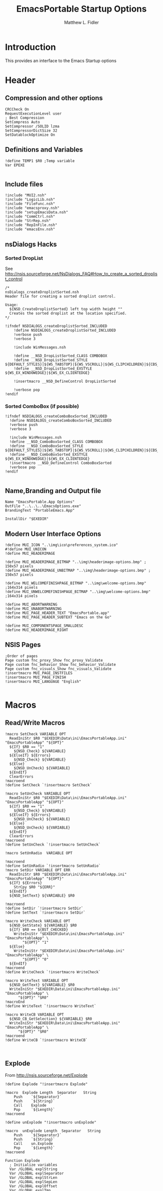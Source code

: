 #+TITLE: EmacsPortable Startup Options
#+AUTHOR: Matthew L. Fidler
#+PROPERTY: tangle EmacsPortableOptions.nsi
* Introduction
This provides an interface to the Emacs Startup options
* Header
** Compression and other options
#+BEGIN_SRC nsis
  CRCCheck On
  RequestExecutionLevel user
  ; Best Compression
  SetCompress Auto
  SetCompressor /SOLID lzma
  SetCompressorDictSize 32
  SetDatablockOptimize On
#+END_SRC
** Definitions and Variables
#+BEGIN_SRC nsis
  !define TEMP1 $R0 ;Temp variable
  Var EPEXE 
  
#+END_SRC
** Include files
#+BEGIN_SRC nsis
  !include "MUI2.nsh"
  !include "LogicLib.nsh"
  !include "FileFunc.nsh"
  !include "emacsproxy.nsh"
  !include "setupEmacsData.nsh"
  !include "CommCtrl.nsh"
  !include "StrRep.nsh"
  !include "RepInFile.nsh"
  !include "emacsEnv.nsh"
#+END_SRC
** nsDialogs Hacks
*** Sorted DropList
See
http://nsis.sourceforge.net/NsDialogs_FAQ#How_to_create_a_sorted_droplist_control
#+BEGIN_SRC nsis
/*
nsDialogs_createDroplistSorted.nsh
Header file for creating a sorted droplist control.
 
Usage:
  ${NSD_CreateDroplistSorted} left top width height ""
  Creates the sorted droplist at the location specified.
*/
 
!ifndef NSDIALOGS_createDroplistSorted_INCLUDED
	!define NSDIALOGS_createDroplistSorted_INCLUDED
	!verbose push
	!verbose 3
 
	!include WinMessages.nsh
 
	!define __NSD_DropListSorted_CLASS COMBOBOX
	!define __NSD_DropListSorted_STYLE ${DEFAULT_STYLES}|${WS_TABSTOP}|${WS_VSCROLL}|${WS_CLIPCHILDREN}|${CBS_AUTOHSCROLL}|${CBS_HASSTRINGS}|${CBS_DROPDOWNLIST}|${CBS_SORT}
	!define __NSD_DropListSorted_EXSTYLE ${WS_EX_WINDOWEDGE}|${WS_EX_CLIENTEDGE}
 
	!insertmacro __NSD_DefineControl DropListSorted
 
	!verbose pop
!endif
#+END_SRC
*** Sorted ComboBox (if possible)
#+BEGIN_SRC nsis
  !ifndef NSDIALOGS_createComboBoxSorted_INCLUDED
    !define NSDIALOGS_createComboBoxSorted_INCLUDED
    !verbose push
    !verbose 3
    
    !include WinMessages.nsh
    !define __NSD_ComboBoxSorted_CLASS COMBOBOX
    !define __NSD_ComboBoxSorted_STYLE ${DEFAULT_STYLES}|${WS_TABSTOP}|${WS_VSCROLL}|${WS_CLIPCHILDREN}|${CBS_AUTOHSCROLL}|${CBS_HASSTRINGS}|${CBS_DROPDOWN}|${CBS_SORT}
    !define __NSD_ComboBoxSorted_EXSTYLE ${WS_EX_WINDOWEDGE}|${WS_EX_CLIENTEDGE}
    !insertmacro __NSD_DefineControl ComboBoxSorted
    !verbose pop
  !endif
  
#+END_SRC

** Name,Branding and Output file
#+BEGIN_SRC nsis
  Name "EmacsPortable.App Options"
  OutFile "..\..\..\EmacsOptions.exe"
  BrandingText "PortableEmacs.App"
  
  InstallDir "$EXEDIR"
#+END_SRC
** Modern User Interface Options
#+BEGIN_SRC nsis
  !define MUI_ICON "..\img\ico\preferences_system.ico"
  #!define MUI_UNICON
  !define MUI_HEADERIMAGE
  
  !define MUI_HEADERIMAGE_BITMAP "..\img\headerimage-options.bmp" ; 150x57 pixels
  !define MUI_HEADERIMAGE_UNBITMAP "..\img\headerimage-options.bmp" ; 150x57 pixels
  
  !define MUI_WELCOMEFINISHPAGE_BITMAP "..\img\welcome-options.bmp" ;164x314 pixels
  !define MUI_UNWELCOMEFINISHPAGE_BITMAP "..\img\welcome-options.bmp" ;164x314 pixels
  
  !define MUI_ABORTWARNING
  !define MUI_UNABORTWARNING
  !define MUI_PAGE_HEADER_TEXT "EmacsPortable.app"
  !define MUI_PAGE_HEADER_SUBTEXT "Emacs on the Go"
  
  !define MUI_COMPONENTSPAGE_SMALLDESC
  !define MUI_HEADERIMAGE_RIGHT
#+END_SRC

** NSIS Pages
#+BEGIN_SRC nsis
  ;Order of pages
  Page custom fnc_proxy_Show fnc_proxy_Validate
  Page custom fnc_behavior_Show fnc_behavior_Validate
  Page custom fnc_visuals_Show fnc_visuals_Validate
  !insertmacro MUI_PAGE_INSTFILES
  !insertmacro MUI_PAGE_FINISH
  !insertmacro MUI_LANGUAGE "English"
  
#+END_SRC
* Macros
** Read/Write Macros
#+BEGIN_SRC nsis  
  !macro SetCheck VARIABLE OPT 
    ReadIniStr $R0 "$EXEDIR\Data\ini\EmacsPortableApp.ini" "EmacsPortableApp" "${OPT}"
    ${If} $R0 == "1"
      ${NSD_Check} ${VARIABLE}
    ${ElseIf} ${Errors}
      ${NSD_Check} ${VARIABLE}
    ${Else}
      ${NSD_UnCheck} ${VARIABLE}
    ${EndIf}
    ClearErrors
  !macroend
  !define SetCheck `!insertmacro SetCheck`
  
  !macro SetUnCheck VARIABLE OPT 
    ReadIniStr $R0 "$EXEDIR\Data\ini\EmacsPortableApp.ini" "EmacsPortableApp" "${OPT}"
    ${If} $R0 == "1"
      ${NSD_Check} ${VARIABLE}
    ${ElseIf} ${Errors}
      ${NSD_UnCheck} ${VARIABLE}
    ${Else}
      ${NSD_UnCheck} ${VARIABLE}
    ${EndIf}
    ClearErrors
  !macroend
  !define SetUnCheck `!insertmacro SetUnCheck`
  
  !macro SetUnRadio  VARIABLE OPT
    
  !macroend
  !define SetUnRadio `!insertmacro SetUnRadio`
  !macro SetDir VARIABLE OPT ERR
    ReadIniStr $R0 "$EXEDIR\Data\ini\EmacsPortableApp.ini" "EmacsPortableApp" "${OPT}"
    ${If} ${Errors}
      StrCpy $R0 "${ERR}"
    ${EndIf}
    ${NSD_SetText} ${VARIABLE} $R0

  !macroend
  !define SetDir `!insertmacro SetDir`
  !define SetText `!insertmacro SetDir`
  
  !macro WriteCheck VARIABLE OPT
    ${NSD_GetState} ${VARIABLE} $R0
    ${If} $R0 == ${BST_CHECKED}
      WriteIniStr "$EXEDIR\Data\ini\EmacsPortableApp.ini" "EmacsPortableApp" \
          "${OPT}" "1"
    ${Else}
      WriteIniStr "$EXEDIR\Data\ini\EmacsPortableApp.ini" "EmacsPortableApp" \
          "${OPT}" "0"
    ${EndIf}  
  !macroend
  !define WriteCheck `!insertmacro WriteCheck`
  
  !macro WriteText VARIABLE OPT
    ${NSD_GetText} ${VARIABLE} $R0
    WriteIniStr "$EXEDIR\Data\ini\EmacsPortableApp.ini" "EmacsPortableApp" \
        "${OPT}" "$R0"
  !macroEnd
  !define WriteText `!insertmacro WriteText`
  
  !macro WriteCB VARIABLE OPT
    ${NSD_CB_GetSelection} ${VARIABLE} $R0
    WriteIniStr "$EXEDIR\Data\ini\EmacsPortableApp.ini" "EmacsPortableApp" \
        "${OPT}" "$R0"
  !macroend
  !define WriteCB `!insertmacro WriteCB`
  
  
#+END_SRC
** Explode
From http://nsis.sourceforge.net/Explode
#+BEGIN_SRC nsis
  !define Explode "!insertmacro Explode"
   
  !macro  Explode Length  Separator   String
      Push    `${Separator}`
      Push    `${String}`
      Call    Explode
      Pop     `${Length}`
  !macroend
  
  !define unExplode "!insertmacro unExplode"
   
  !macro  unExplode Length  Separator   String
      Push    `${Separator}`
      Push    `${String}`
      Call    un.Explode
      Pop     `${Length}`
  !macroend
   
  Function Explode
    ; Initialize variables
    Var /GLOBAL explString
    Var /GLOBAL explSeparator
    Var /GLOBAL explStrLen
    Var /GLOBAL explSepLen
    Var /GLOBAL explOffset
    Var /GLOBAL explTmp
    Var /GLOBAL explTmp2
    Var /GLOBAL explTmp3
    Var /GLOBAL explArrCount
   
    ; Get input from user
    Pop $explString
    Pop $explSeparator
   
    ; Calculates initial values
    StrLen $explStrLen $explString
    StrLen $explSepLen $explSeparator
    StrCpy $explArrCount 1
   
    ${If}   $explStrLen <= 1          ;   If we got a single character
    ${OrIf} $explSepLen > $explStrLen ;   or separator is larger than the string,
      Push    $explString             ;   then we return initial string with no change
      Push    1                       ;   and set array's length to 1
      Return
    ${EndIf}
   
    ; Set offset to the last symbol of the string
    StrCpy $explOffset $explStrLen
    IntOp  $explOffset $explOffset - 1
   
    ; Clear temp string to exclude the possibility of appearance of occasional data
    StrCpy $explTmp   ""
    StrCpy $explTmp2  ""
    StrCpy $explTmp3  ""
   
    ; Loop until the offset becomes negative
    ${Do}
      ;   If offset becomes negative, it is time to leave the function
      ${IfThen} $explOffset == -1 ${|} ${ExitDo} ${|}
      
      ;   Remove everything before and after the searched part ("TempStr")
      StrCpy $explTmp $explString $explSepLen $explOffset
      
      ${If} $explTmp == $explSeparator
          ;   Calculating offset to start copy from
          IntOp   $explTmp2 $explOffset + $explSepLen ;   Offset equals to the current offset plus length of separator
          StrCpy  $explTmp3 $explString "" $explTmp2
          
          Push    $explTmp3                           ;   Throwing array item to the stack
          IntOp   $explArrCount $explArrCount + 1     ;   Increasing array's counter
          
          StrCpy  $explString $explString $explOffset 0   ;   Cutting all characters beginning with the separator entry
          StrLen  $explStrLen $explString
      ${EndIf}
   
      ${If} $explOffset = 0                       ;   If the beginning of the line met and there is no separator,
                                                  ;   copying the rest of the string
          ${If} $explSeparator == ""              ;   Fix for the empty separator
              IntOp   $explArrCount   $explArrCount - 1
          ${Else}
              Push    $explString
          ${EndIf}
      ${EndIf}
   
      IntOp   $explOffset $explOffset - 1
    ${Loop}
   
    Push $explArrCount
  FunctionEnd
  Function un.Explode
    ; Initialize variables
    ; Get input from user
    Pop $explString
    Pop $explSeparator
   
    ; Calculates initial values
    StrLen $explStrLen $explString
    StrLen $explSepLen $explSeparator
    StrCpy $explArrCount 1
   
    ${If}   $explStrLen <= 1          ;   If we got a single character
    ${OrIf} $explSepLen > $explStrLen ;   or separator is larger than the string,
      Push    $explString             ;   then we return initial string with no change
      Push    1                       ;   and set array's length to 1
      Return
    ${EndIf}
   
    ; Set offset to the last symbol of the string
    StrCpy $explOffset $explStrLen
    IntOp  $explOffset $explOffset - 1
   
    ; Clear temp string to exclude the possibility of appearance of occasional data
    StrCpy $explTmp   ""
    StrCpy $explTmp2  ""
    StrCpy $explTmp3  ""
   
    ; Loop until the offset becomes negative
    ${Do}
      ;   If offset becomes negative, it is time to leave the function
      ${IfThen} $explOffset == -1 ${|} ${ExitDo} ${|}
   
      ;   Remove everything before and after the searched part ("TempStr")
      StrCpy $explTmp $explString $explSepLen $explOffset
   
      ${If} $explTmp == $explSeparator
          ;   Calculating offset to start copy from
          IntOp   $explTmp2 $explOffset + $explSepLen ;   Offset equals to the current offset plus length of separator
          StrCpy  $explTmp3 $explString "" $explTmp2
   
          Push    $explTmp3                           ;   Throwing array item to the stack
          IntOp   $explArrCount $explArrCount + 1     ;   Increasing array's counter
   
          StrCpy  $explString $explString $explOffset 0   ;   Cutting all characters beginning with the separator entry
          StrLen  $explStrLen $explString
      ${EndIf}
   
      ${If} $explOffset = 0                       ;   If the beginning of the line met and there is no separator,
                                                  ;   copying the rest of the string
          ${If} $explSeparator == ""              ;   Fix for the empty separator
              IntOp   $explArrCount   $explArrCount - 1
          ${Else}
              Push    $explString
          ${EndIf}
      ${EndIf}
   
      IntOp   $explOffset $explOffset - 1
    ${Loop}
   
    Push $explArrCount
  FunctionEnd
#+END_SRC
* Functions
** Callback Functions
*** Initialization Function
#+BEGIN_SRC nsis
  Function .onInit
    StrCpy $EPEXE $EXEDIR
    ClearErrors
  FunctionEnd  
#+END_SRC
*** Exit Function
#+BEGIN_SRC nsis
  Function .onGUIEnd
    ClearErrors
  FunctionEnd
  
#+END_SRC
** Convert File Name Function
This converts USB:/ and EXEDIR:/ to the appropriate values
#+BEGIN_SRC nsis
  Function ConvertToFile
    ;; $0= File
    ;; $1 = Temp
    ;; $R0 = File with backslashes.
    Push $0
    Exch
    Pop $0
    Push $1
    Push $R0
    ${StrSlash} "$0" "/"
    StrCpy $1 $R0 5
    StrCmp "$1" "USB:\" home_usb home_exe
    home_usb:
      Push $R0
      ${SetEnv}
      Pop $R0
      StrCpy $R0 $R0 "" 5
      StrCpy $R0 "$usb$R0"
    home_exe:
      StrCpy $1 $R0 8
      StrCmp "$1" "EXEDIR:\" 0 end
      StrCpy $R0 $R0 "" 8
      StrCpy $R0 "$EXEDIR\$R0"
    end:
      Push $R0
      Exch
      Pop $R0
      Exch
      Pop $1
      Exch
      Pop $0
  FunctionEnd
  
  !macro ConvertToFile V F
    Push ${F}
    Call ConvertToFile
    Pop ${V}
  !macroend
  
  !define ConvertToFile `!insertmacro ConvertToFile`
  
  Function ConvertToAlias
    ;; $0= File
    ;; $1 = Temp
    ;; $2 = Temp
    ;; $3 = Temp
    ;; $R0 = File with backslashes.
    Push $0
    Exch
    Pop $0
    Push $1
    Push $2
    Push $3
    Push $R0
    ${StrSlash} "$0" "/"
    GetFullPathName $1 "$EXEDIR"
    StrLen $2 $1
    StrCpy $3 $R0 $2
    StrCmp $1 $3 replace_exedir
    GetFullPathName /SHORT $1 "$EXEDIR"
    StrLen $2 $1
    StrCpy $3 $R0 $2
    StrCmp $1 $3 replace_exedir
    Goto usb
    replace_exedir:
      StrCpy $R0 $R0 "" $2
      StrCpy $R0 "EXEDIR:$R0" 
    usb:
      Push $R0
      ${SetEnv}
      Pop $R0
      StrCpy $1 $R0 3
      StrCmp $1 $usb 0 end
      StrCpy $R0 $R0 "" 3
      StrCpy $R0 "USB:\$R0"
    end:
      
      Push $R0
      Exch
      Pop $R0
      Exch
      Pop $3
      Exch
      Pop $2
      Exch
      Pop $1
      Exch
      Pop $0 
  FunctionEnd
  
  !macro ConvertToAlias V F
    Push ${F}
    Call ConvertToAlias
    Pop ${V}
  !macroend
  
  !define ConvertToAlias `!insertmacro ConvertToAlias`
  
#+END_SRC

* Pages
** Behavior
*** Dialog Definitions
#+BEGIN_SRC nsis
  ; ========================================================
  ; This file was generated by NSISDialogDesigner 0.9.16.0
  ; http://coolsoft.altervista.org/nsisdialogdesigner
  ; ========================================================
  
  ; handle variables
  Var hCtl_behavior
  Var hCtl_behavior_GroupBox1
  Var hCtl_behavior_newFrame
  Var hCtl_behavior_Debug
  Var hCtl_behavior_Label2
  Var hCtl_behavior_Daemon
  Var hCtl_behavior_Label1
  Var hCtl_behavior_StartupScript
  Var hCtl_behavior_DefaultVersion
  Var hCtl_behavior_Home_Txt
  Var hCtl_behavior_Home_Btn
  Var hCtl_behavior_Label3
  Var hCtl_behavior_ZipBin
  Var hCtl_behavior_Clean
  Var hCtl_behavior_GroupBox2
  Var hCtl_behavior_editWith
  Var hCtl_behavior_orgProtocol
  Var hCtl_behavior_LiberKey
  
  
  ; dialog create function
  Function fnc_behavior_Create
    
    ; === behavior (type: Dialog) ===
    nsDialogs::Create 1018
    Pop $hCtl_behavior
    ${If} $hCtl_behavior == error
      Abort
    ${EndIf}
    !insertmacro MUI_HEADER_TEXT "EmacsPortable.App Behavior" "This allows the user to change the startup options, home directory, and what EmacsPortable.App integrates with."
    
    ; === Label1 (type: Label) ===
    ${NSD_CreateLabel} 13u 19u 54u 13u "Default Version"
    Pop $hCtl_behavior_Label1
    
    ; === DefaultVersion (type: DropList) ===
    ${NSD_CreateDropListSorted} 70u 17u 51u 12u ""
    Pop $hCtl_behavior_DefaultVersion
    SetCtlColors $hCtl_behavior_DefaultVersion 0x000000 0xFFFFFF
  
    ReadIniStr $3 "$EXEDIR\Data\ini\EmacsPortableApp.ini" "EmacsPortableApp" "Version"
    ClearErrors
    StrCpy $4 ""
    
    FindFirst $0 $1 $EXEDIR\App\emacs-*.*
    loop_emacs:
      StrCmp $1 "" done_emacs
      StrCpy $1 $1 "" 6
      StrCpy $2 $1
      StrCmp $2 $3 0 +2
      StrCpy $4 $2
      ${NSD_CB_AddString} $hCtl_behavior_DefaultVersion $1
      FindNext $0 $1
      Goto loop_emacs
    done_emacs:
      FindClose $0
      StrCmp $4 "" 0 +2
      StrCpy $4 $2
      ${NSD_CB_SelectString} $hCtl_behavior_DefaultVersion $4
      
      ; === Label2 (type: Label) ===
      ${NSD_CreateLabel} 134u 19u 52u 13u "Startup Script"
      Pop $hCtl_behavior_Label2
      
      ; === StartupScript (type: DropList) ===
      ${NSD_CreateDropListSorted} 190u 17u 94u 12u ""
      Pop $hCtl_behavior_StartupScript
      SetCtlColors $hCtl_behavior_StartupScript 0x000000 0xFFFFFF
  
      ReadIniStr $3 "$EXEDIR\Data\ini\EmacsPortableApp.ini" "EmacsPortableApp" "Startup"
      ClearErrors
      StrCpy $4 ""
      
      FindFirst $0 $1 $EXEDIR\Data\start\*.*
    loop_start:
      StrCmp $1 "" done_start
      StrCmp $1 "shared" next_start
      StrCmp $1 "system" next_start
      StrCmp $1 "user" next_start
      StrCmp $1 "." next_start
      StrCmp $1 ".." next_start
      StrCpy $2 $1
      StrCmp $2 $3 0 +2
      StrCpy $4 $2
      ${NSD_CB_AddString} $hCtl_behavior_StartupScript $1
    next_start:
      FindNext $0 $1
      Goto loop_start
    done_start:
      FindClose $0
      StrCmp $4 "" 0 +2
      StrCpy $4 $2
      ${NSD_CB_SelectString} $hCtl_behavior_StartupScript $4

      ; === GroupBox1 (type: GroupBox) ===
      ${NSD_CreateGroupBox} 8u 7u 280u 77u "EmacsPortable.App Launching Options"
      Pop $hCtl_behavior_GroupBox1
      
      ; === newFrame (type: Checkbox) ===
      ${NSD_CreateCheckbox} 105u 34u 93u 14u "New Frame on file open"
      Pop $hCtl_behavior_newFrame
      ${SetUnCheck} $hCtl_behavior_newFrame "NewFrame"
      
      ; === Debug (type: Checkbox) ===
      ${NSD_CreateCheckbox} 200u 34u 84u 14u "Debug Startup (gdb)"
      Pop $hCtl_behavior_Debug
      ${SetUnCheck} $hCtl_behavior_Debug "Debug"
      
      ; === Daemon (type: Checkbox) ===
      ${NSD_CreateCheckbox} 13u 34u 88u 14u "Use Pseudo-Daemon"
      Pop $hCtl_behavior_Daemon
      ${SetCheck} $hCtl_behavior_Daemon "Daemon"
      
      ; === Home_Txt (type: Text) ===
      ${NSD_CreateText} 70u 65u 192u 11u ""
      Pop $hCtl_behavior_Home_Txt
      ${SetDir} $hCtl_behavior_Home_Txt "Home" "EXEDIR:/Data/Home"
  
      ; === Label3 (type: Label) ===
      ${NSD_CreateLabel} 13u 65u 54u 13u "Home Directory"
      Pop $hCtl_behavior_Label3
      
      ; === Home_Btn (type: Button) ===
      ${NSD_CreateButton} 264u 65u 20u 11u "..."
      Pop $hCtl_behavior_Home_Btn
      ${NSD_OnClick} $hCtl_behavior_Home_Btn fnc_hCtl_behavior_Home_Click
      
      ; === ZipBin (type: Checkbox) ===
      ${NSD_CreateCheckbox} 12u 48u 151u 14u "(Un)Zip Binaries && Run from %TEMP%"
      Pop $hCtl_behavior_ZipBin
      ${SetUnCheck} $hCtl_behavior_ZipBin "Zip"
      
      ; === Clean (type: Checkbox) ===
      ${NSD_CreateCheckbox} 167u 48u 117u 14u "Clean Residual Files (Stealth)"
      Pop $hCtl_behavior_Clean
      ${SetCheck} $hCtl_behavior_Clean "Clean"
      
      
      ; === GroupBox2 (type: GroupBox) ===
      ${NSD_CreateGroupBox} 8u 87u 280u 26u "Integration Options"
      Pop $hCtl_behavior_GroupBox2
      
      ; === editWith (type: Checkbox) ===
      ${NSD_CreateCheckbox} 12u 97u 89u 14u "Right-Click $\"Edit With$\""
      Pop $hCtl_behavior_editWith
      ${SetCheck} $hCtl_behavior_editWith "RightEdit"
      
      ; === orgProtocol (type: Checkbox) ===
      ${NSD_CreateCheckbox} 105u 97u 58u 14u "org-protocol"
      Pop $hCtl_behavior_orgProtocol
      ${SetCheck} $hCtl_behavior_orgProtocol "OrgProtocol"
      
      ; === LiberKey (type: Checkbox) ===
      ${NSD_CreateCheckbox} 167u 97u 47u 14u "LiberKey"
      Pop $hCtl_behavior_LiberKey
      ${SetUnCheck} $hCtl_behavior_LiberKey "LiberKey"
      
  FunctionEnd
  
  
  ; dialog show function
  Function fnc_behavior_Show
    Call fnc_behavior_Create
    nsDialogs::Show $hCtl_behavior
  FunctionEnd
  
  
  ; onClick handler for DirRequest Button $hCtl_behavior_Home_Btn
  Function fnc_hCtl_behavior_Home_Click
    Pop $R0
    ${If} $R0 == $hCtl_behavior_Home_Btn
      ${NSD_GetText} $hCtl_behavior_Home_Txt $R0
      ${ConvertToFile} $R0 $R0
      nsDialogs::SelectFolderDialog /NOUNLOAD "" "$R0"
      Pop $R0
      ${If} "$R0" != "error"
        ${ConvertToAlias} $R0 $R0
        ${NSD_SetText} $hCtl_behavior_Home_Txt "$R0"
      ${EndIf}
    ${EndIf}
  FunctionEnd
  
#+END_SRC

*** Validation Function
#+BEGIN_SRC nsis
  Function fnc_behavior_Validate
    ## Save Data.
    ${WriteCheck} $hCtl_behavior_newFrame "NewFrame"
    ${WriteCheck} $hCtl_behavior_Debug "Debug"
    ${WriteCheck} $hCtl_behavior_Daemon "Daemon"
    ${WriteCheck} $hCtl_behavior_ZipBin "Zip"
    ${WriteCheck} $hCtl_behavior_Clean "Clean"
    ${WriteCheck} $hCtl_behavior_editWith "RightEdit"
    ${WriteCheck} $hCtl_behavior_orgProtocol "OrgProtocol"
    ${WriteCheck} $hCtl_behavior_LiberKey "LiberKey"
    
    ${WriteText} $hCtl_behavior_Home_Txt "Home"

    ${WriteCB} $hCtl_behavior_DefaultVersion "Version"
    ${WriteCB} $hCtl_behavior_StartupScript "Startup"
  FunctionEnd
  
#+END_SRC

** Visuals
*** Dialog Definitions
#+BEGIN_SRC nsis
  ; ========================================================
  ; This file was generated by NSISDialogDesigner 0.9.16.0
  ; http://coolsoft.altervista.org/nsisdialogdesigner
  ; ========================================================
  
  ; handle variables
  Var hCtl_visuals
  Var hCtl_visuals_GroupBox1
  Var hCtl_visuals_FontName
  Var hCtl_visuals_Label1
  Var hCtl_visuals_FontLabel
  Var hCtl_visuals_Label2
  Var hCtl_visuals_Label3
  Var hCtl_visuals_fg
  Var hCtl_visuals_bg
  Var hCtl_visuals_FontSize
  Var hCtl_visuals_sync
  Var hCtl_visuals_GroupBox2
  Var hCtl_visuals_Label5
  Var hCtl_visuals_Label7
  Var hCtl_visuals_Label4
  Var hCtl_visuals_Label6
  Var hCtl_visuals_gh
  Var hCtl_visuals_gw
  Var hCtl_visuals_gx
  Var hCtl_visuals_gy
  Var hCtl_visuals_GroupBox3
  Var hCtl_visuals_mn
  Var hCtl_visuals_max
  Var hCtl_visuals_mw
  Var hCtl_visuals_mh
  Var hCtl_visuals_mnf
  
  
  ; dialog create function
  Function fnc_visuals_Create
    
    ; === visuals (type: Dialog) ===
    nsDialogs::Create 1018
    Pop $hCtl_visuals
    ${If} $hCtl_visuals == error
      Abort
    ${EndIf}
    !insertmacro MUI_HEADER_TEXT "EmacsPortable.App Visual Options" "Sets the initial foreground, background, font, and positioning options of EmacsPortable.App"
    
    ; === GroupBox1 (type: GroupBox) ===
    ${NSD_CreateGroupBox} 8u 7u 280u 51u "Emacs Display Options"
    Pop $hCtl_visuals_GroupBox1
    
    ; === FontName (type: ComboBox) ===
    ${NSD_CreateComboBoxSorted} 59u 17u 123u 12u ""
    Pop $hCtl_visuals_FontName
    SetCtlColors $hCtl_visuals_FontName 0x000000 0xFFFFFF
    Call SetFontOptions
    
    ${NSD_CB_SelectString} $hCtl_visuals_FontName $3
    
    ; === Label1 (type: Label) ===
    ${NSD_CreateLabel} 186u 19u 32u 13u "Size"
    Pop $hCtl_visuals_Label1
    
    ; === FontLabel (type: Label) ===
    ${NSD_CreateLabel} 12u 19u 43u 13u "Font Name:"
    Pop $hCtl_visuals_FontLabel
    
    ; === Label2 (type: Label) ===
    ${NSD_CreateLabel} 12u 32u 66u 13u "Foreground Color:"
    Pop $hCtl_visuals_Label2
    
    ; === Label3 (type: Label) ===
    ${NSD_CreateLabel} 152u 32u 66u 13u "Background Color:"
    Pop $hCtl_visuals_Label3
    
    ; === fg (type: Text) ===
    ${NSD_CreateText} 81u 30u 56u 11u ""
    Pop $hCtl_visuals_fg
    ${SetText} $hCtl_visuals_fg "Foreground" ""
    
    ; === bg (type: Text) ===
    ${NSD_CreateText} 222u 30u 62u 11u "" 
    Pop $hCtl_visuals_bg
    ${SetText} $hCtl_visuals_bg "Background" ""
    
    ; === FontSize (type: Number) ===
    ${NSD_CreateNumber} 222u 17u 62u 11u ""
    Pop $hCtl_visuals_FontSize
    ${SetText} $hCtl_visuals_FontSize "FontSize" "12"
    
    ; === sync (type: Link) ===
    ${NSD_CreateLink} 12u 43u 272u 13u "Sync EmacsPortable.App's current colors and fonts with the startup options"
    Pop $hCtl_visuals_sync
    ${NSD_OnClick} $hCtl_visuals_sync SyncColor
    
    ; === GroupBox2 (type: GroupBox) ===
    ${NSD_CreateGroupBox} 8u 61u 152u 61u "Emacs Frame/Window Geometry"
    Pop $hCtl_visuals_GroupBox2
    
    ReadIniStr $R0 "$EXEDIR\Data\ini\EmacsPortableApp.ini" "EmacsPortableApp" "Geometry"
    
    StrCpy $R2 ""
    StrCpy $R3 ""
    StrCpy $R4 ""
    StrCpy $R5 ""
    
    ${Explode} $R1 "x" "$R0"
    
    ${If} $R1 == 2
      Pop $R2
      Pop $R3
      ${Explode} $R4 "+" $R3
      ${If} $R4 == 3
        Pop $R3
        Pop $R4
        Pop $R5
      ${Else}
        StrCpy $R4 ""
      ${EndIf}
    ${Else}
      ${Explode} $R1 "X" "$R0"
      ${If} $R1 == 2
        Pop $R2
        Pop $R3
        ${Explode} $R4 "+" $R3
        ${If} $R4 == 3
          Pop $R5
          Pop $R3
          Pop $R4
        ${Else}
          StrCpy $R4 ""
        ${EndIf}
      ${EndIf}
    ${EndIf}
    
    ; === Label5 (type: Label) ===
    ${NSD_CreateLabel} 12u 83u 107u 13u "Initial Frame Height (rows)"
    Pop $hCtl_visuals_Label5
    
    ; === Label7 (type: Label) ===
    ${NSD_CreateLabel} 12u 109u 107u 13u "Down offset (Y),top left corner "
    Pop $hCtl_visuals_Label7
    
    ; === Label4 (type: Label) ===
    ${NSD_CreateLabel} 12u 70u 107u 13u "Initial Frame Width (characters)"
    Pop $hCtl_visuals_Label4
    
    ; === Label6 (type: Label) ===
    ${NSD_CreateLabel} 12u 96u 107u 13u "Right offset (X),top left corner "
    Pop $hCtl_visuals_Label6
    
    ; === gh (type: Number) ===
    ${NSD_CreateNumber} 123u 81u 32u 11u ""
    Pop $hCtl_visuals_gh
    ${NSD_SetText} $hCtl_visuals_gh $R3
    
    ; === gw (type: Number) ===
    ${NSD_CreateNumber} 123u 68u 32u 11u ""
    Pop $hCtl_visuals_gw
    ${NSD_SetText} $hCtl_visuals_gw $R2
    
    ; === gx (type: Number) ===
    ${NSD_CreateNumber} 123u 94u 32u 11u ""
    Pop $hCtl_visuals_gx
    ${NSD_SetText} $hCtl_visuals_gx $R4
    
    ; === gy (type: Number) ===
    ${NSD_CreateNumber} 123u 107u 32u 11u ""
    Pop $hCtl_visuals_gy
    ${NSD_SetText} $hCtl_visuals_gy $R5
    
    ; === GroupBox3 (type: GroupBox) ===
    ${NSD_CreateGroupBox} 164u 61u 123u 61u "Maximization Options"
    Pop $hCtl_visuals_GroupBox3
    
    ; === mn (type: RadioButton) ===
    ${NSD_CreateRadioButton} 168u 70u 39u 14u "None"
    Pop $hCtl_visuals_mn
  
    ReadIniStr $R0 "$EXEDIR\Data\ini\EmacsPortableApp.ini" "EmacsPortableApp" "Max"
    ${If} $R0 == "0"
    ${OrIf} ${Errors}
      ClearErrors
      ReadIniStr $R0 "$EXEDIR\Data\ini\EmacsPortableApp.ini" "EmacsPortableApp" "Fullwidth"
      ${If} $R0 == "0"
      ${OrIf} ${Errors}
        ClearErrors
        ReadIniStr $R0 "$EXEDIR\Data\ini\EmacsPortableApp.ini" "EmacsPortableApp" "Fullheight"
        ${If} $R0 == "0"
        ${OrIf} ${Errors}
          ClearErrors
          ${NSD_Check} $hCtl_visuals_mn 
        ${EndIf}
      ${EndIf}
    ${EndIf}
    ClearErrors
    
    ; === mm (type: RadioButton) ===
    ${NSD_CreateRadioButton} 222u 70u 47u 14u "Maximize"
    Pop $hCtl_visuals_max
    ${SetUnCheck} $hCtl_visuals_max "Max"
    
    ; === mw (type: RadioButton) ===
    ${NSD_CreateRadioButton} 168u 87u 51u 14u "Full Width"
    Pop $hCtl_visuals_mw
    ${SetUnCheck} $hCtl_visuals_mw "Fullwidth"
    
    ; === mh (type: RadioButton) ===
    ${NSD_CreateRadioButton} 223u 87u 51u 14u "Full Height"
    Pop $hCtl_visuals_mh
    ${SetUnCheck} $hCtl_visuals_mh "Fullheight"
    
    ; === mnf (type: Checkbox) ===
    ${NSD_CreateCheckbox} 168u 104u 100u 14u "Maximize New Frames"
    Pop $hCtl_visuals_mnf
    ${SetUnCheck} $hCtl_visuals_mnf "MaxApplyNew"
    ClearErrors
    
  FunctionEnd
  
  ; dialog show function
  Function fnc_visuals_Show
    Call fnc_visuals_Create
    nsDialogs::Show $hCtl_visuals
  FunctionEnd
  
#+END_SRC

*** Support Functions
#+BEGIN_SRC nsis
  Function SetFontOptions
    ReadIniStr $3 "$EXEDIR\Data\ini\EmacsPortableApp.ini" "EmacsPortableApp" "Font"
    ClearErrors
    StrCpy $4 $3
    IfFileExists "$EXEDIR\App\ini\fonts.ini" 0 no_fonts
    EnumIni::Section "$EXEDIR\App\ini\fonts.ini" "fonts1"
    pop $R0
    StrCmp $R0 "error" no_fonts
    loop_fonts:
      IntCmp $R0 "0" no_fonts no_fonts 0
      Pop $R1
      StrCmp "$3" "$R1" 0 +2
      StrCpy "$3" ""
      ${NSD_CB_AddString} $hCtl_visuals_FontName $R1
    no_install:
      IntOp $R0 $R0 - 1
      Goto loop_fonts
    no_fonts:
      StrCmp "$3" "" clear
      ${NSD_CB_AddString} $hCtl_visuals_FontName $3
    clear:
      ${NSD_CB_SelectString} $hCtl_visuals_FontName $4
      ClearErrors
  FunctionEnd
  
  Function SyncColor
    ExecWait `"$EXEDIR\EmacsPortableApp.exe" /COLORSYNC`
    ${SetText} $hCtl_visuals_FontSize "FontSize" "12"
    ${SetText} $hCtl_visuals_bg "Background" ""
    ${SetText} $hCtl_visuals_fg "Foreground" ""
    SendMessage $hCtl_visuals_FontName ${CB_RESETCONTENT} $0 $0
    Call SetFontOptions
  FunctionEnd
  
#+END_SRC

*** Validation Function
#+BEGIN_SRC nsis
  Function fnc_visuals_Validate
    ${WriteCheck} $hCtl_visuals_max "Max"
    ${WriteCheck} $hCtl_visuals_mw "Fullwidth"
    ${WriteCheck} $hCtl_visuals_mh "Fullheight"
    ${WriteCheck} $hCtl_visuals_mnf "MaxApplyNew"
    
    ${WriteText} $hCtl_visuals_FontSize "FontSize"
    ${WriteText} $hCtl_visuals_bg "Background"
    ${WriteText} $hCtl_visuals_fg "Foreground"
  
    ${WriteCB} $hCtl_visuals_FontName "Font"
    
    ${NSD_GetText} $hCtl_visuals_gh $R3
    ${NSD_GetText} $hCtl_visuals_gw $R2
    ${NSD_GetText} $hCtl_visuals_gx $R4
    ${NSD_GetText} $hCtl_visuals_gy $R5
    StrCpy $R0 ""
    ${If} $R2 != ""
    ${AndIf} $R3 != ""
      StrCpy $R0 "$R2x$R3"
      ${If} $R4 != ""
      ${AndIf} $R5 != ""
        StrCpy $R0 "$R0+$R4+$R5"
      ${EndIf}
    ${EndIf}
    WriteIniStr "$EXEDIR\Data\ini\EmacsPortableApp.ini" "EmacsPortableApp" "Geometry" $R0
  FunctionEnd
  
#+END_SRC

** Proxy
*** Dialog Definition
#+BEGIN_SRC nsis
  ; ========================================================
  ; This file was generated by NSISDialogDesigner 0.9.16.0
  ; http://coolsoft.altervista.org/nsisdialogdesigner
  ; ========================================================
  
  ; handle variables
  Var hCtl_proxy
  Var hCtl_proxy_GroupBox1
  Var hCtl_proxy_server
  Var hCtl_proxy_UserName
  Var hCtl_proxy_Label1
  Var hCtl_proxy_Label2
  Var hCtl_proxy_port
  Var hCtl_proxy_Label3
  Var hCtl_proxy_Label5
  Var hCtl_proxy_Label4
  Var hCtl_proxy_Password1
  Var hCtl_proxy_Password2
  Var hCtl_proxy_GroupBox2
  Var hCtl_proxy_FileRequest1_Txt
  Var hCtl_proxy_FileRequest1_Btn
  Var hCtl_proxy_Label6
  Var hCtl_proxy_putty_portable
  Var hCtl_proxy_putty
  
  
  ; dialog create function
  Function fnc_proxy_Create
    ${If} $PROXY_IDE == ""
      StrCpy $7 "$EXEDIR"
      ${SetupProxy}
      Pop $0
    ${EndIf}
    ; === proxy (type: Dialog) ===
    nsDialogs::Create 1018
    Pop $hCtl_proxy
    ${If} $hCtl_proxy == error
      Abort
    ${EndIf}
    
    !insertmacro MUI_HEADER_TEXT "Proxy Settings" "This sets the proxy setings for the current network ($PROXY_IDE)"
    
    ; === GroupBox1 (type: GroupBox) ===
    ${NSD_CreateGroupBox} 8u 7u 280u 71u "Proxy Settings ($PROXY_IDE)"
    Pop $hCtl_proxy_GroupBox1
    
    ; === TextBox1 (type: Text) ===
    ${NSD_CreateText} 79u 16u 98u 11u ""
    Pop $hCtl_proxy_server
    
    ; === UserName (type: Text) ===
    ${NSD_CreateText} 79u 30u 205u 11u ""
    Pop $hCtl_proxy_UserName
    
    ; === Label1 (type: Label) ===
    ${NSD_CreateLabel} 12u 16u 46u 13u "Proxy Server"
    Pop $hCtl_proxy_Label1
    
    ; === Label2 (type: Label) ===
    ${NSD_CreateLabel} 186u 17u 40u 13u "Proxy Port"
    Pop $hCtl_proxy_Label2
    
    ; === TextBox2 (type: Text) ===
    ${NSD_CreateText} 230u 14u 53u 11u ""
    Pop $hCtl_proxy_port
    
    ; === Label3 (type: Label) ===
    ${NSD_CreateLabel} 12u 47u 37u 13u "Password"
    Pop $hCtl_proxy_Label3
    
    ; === Label5 (type: Label) ===
    ${NSD_CreateLabel} 12u 32u 53u 13u "User Name"
    Pop $hCtl_proxy_Label5
    
    ; === Label4 (type: Label) ===
    ${NSD_CreateLabel} 12u 61u 67u 13u "Confirm Password"
    Pop $hCtl_proxy_Label4
    
    ; === Password1 (type: Password) ===
    ${NSD_CreatePassword} 79u 45u 205u 11u ""
    Pop $hCtl_proxy_Password1
    
    ; === Password2 (type: Password) ===
    ${NSD_CreatePassword} 79u 60u 205u 11u ""
    Pop $hCtl_proxy_Password2
    
    ; === GroupBox2 (type: GroupBox) ===
    ${NSD_CreateGroupBox} 8u 81u 280u 41u "Putty Integration"
    Pop $hCtl_proxy_GroupBox2
    
    ; === FileRequest1_Txt (type: Text) ===
    ${NSD_CreateText} 79u 90u 184u 11u ""
    Pop $hCtl_proxy_FileRequest1_Txt
    
    ; === FileRequest1_Btn (type: Button) ===
    ${NSD_CreateButton} 264u 90u 20u 11u "..."
    Pop $hCtl_proxy_FileRequest1_Btn
    ${NSD_OnClick} $hCtl_proxy_FileRequest1_Btn fnc_hCtl_proxy_FileRequest1_Click
    
    ; === Label6 (type: Label) ===
    ${NSD_CreateLabel} 12u 90u 66u 13u "Putty Key to Load:"
    Pop $hCtl_proxy_Label6
    
    ; === CheckBox2 (type: Checkbox) ===
    ${NSD_CreateCheckbox} 131u 105u 153u 14u "Prefer Launching PuttyPortable"
    Pop $hCtl_proxy_putty_portable
    
    ; === CheckBox1 (type: Checkbox) ===
    ${NSD_CreateCheckbox} 12u 105u 115u 14u "Apply Proxy Settings to Putty"
    Pop $hCtl_proxy_putty
    
  
    ${NSD_SetText} $hCtl_proxy_Password1 $R0
    ${NSD_SetText} $hCtl_proxy_Password2 $R0
    
    ${SetCheck} $hCtl_proxy_putty "ApplyPutty"
    ${SetCheck} $hCtl_proxy_putty_portable "PuttyPortable"
  
    ${SetDir} $hCtl_proxy_FileRequest1_Txt "PuttyKey" ""
    
    IfFileExists "$EXEDIR\Data\ini\proxy-$PROXY_IDE.ini" 0 end_proxy_init
    
    ReadINIStr $R0 "$EXEDIR\Data\ini\proxy-$PROXY_IDE.ini" "$PROXY_NAME" "Server"
    blowfish::decrypt $R0 "$PROXY_ID"
    Pop $R0
    Pop $R0
    ${NSD_SetText} $hCtl_proxy_server $R0
    
    ReadINIStr $R0 "$EXEDIR\Data\ini\proxy-$PROXY_IDE.ini" "$PROXY_NAME" "Port"
    blowfish::decrypt $R0 "$PROXY_ID"
    Pop $R0
    Pop $R0
    ${NSD_SetText} $hCtl_proxy_port $R0
    
    ReadINIStr $R0 "$EXEDIR\Data\ini\proxy-$PROXY_IDE.ini" "$PROXY_NAME" "User"
    blowfish::decrypt $R0 "$PROXY_ID"
    Pop $R0
    Pop $R0
    ${NSD_SetText} $hCtl_proxy_UserName $R0
    
    ReadINIStr $R0 "$EXEDIR\Data\ini\proxy-$PROXY_IDE.ini" "$PROXY_NAME" "Password"
    blowfish::decrypt $R0 "$PROXY_ID"
    Pop $R0
    Pop $R0
    end_proxy_init:
      ClearErrors
  FunctionEnd
  
  
  ; dialog show function
  Function fnc_proxy_Show
    Call fnc_proxy_Create
    nsDialogs::Show $hCtl_proxy
  FunctionEnd
  
  
  ; onClick handler for FileRequest Button $hCtl_proxy_FileRequest1_Btn
  Function fnc_hCtl_proxy_FileRequest1_Click
    Pop $R0
    ${If} $R0 == $hCtl_proxy_FileRequest1_Btn
      ${NSD_GetText} $hCtl_proxy_FileRequest1_Txt $R0
      ${ConvertToFile} $R0 $R0
      nsDialogs::SelectFileDialog open "$R0" ""
      Pop $R0
      ${If} "$R0" != "error"
        ${ConvertToAlias} $R0 $R0
        ${NSD_SetText} $hCtl_proxy_FileRequest1_Txt "$R0"
      ${EndIf}
    ${EndIf}
  FunctionEnd
  
#+END_SRC

*** Validation Function
#+BEGIN_SRC nsis
  Function fnc_proxy_Validate

    ${WriteCheck} $hCtl_proxy_putty "ApplyPutty"
    ${WriteCheck} $hCtl_proxy_putty_portable "PuttyPortable"

    ${WriteText} $hCtl_proxy_FileRequest1_Txt "PuttyKey"
  FunctionEnd
  
#+END_SRC


* Obligatory Section
#+BEGIN_SRC nsis
  Section "Components" 
    ;Get Install Options dialog user input
      ClearErrors
  SectionEnd
#+END_SRC  


